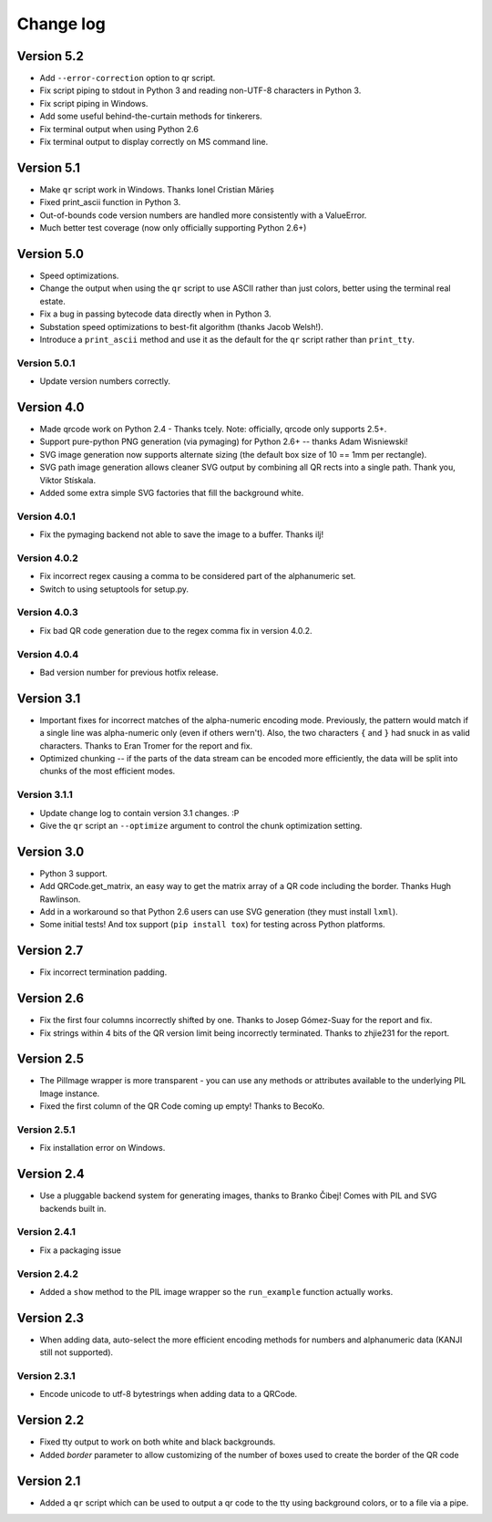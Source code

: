 ==========
Change log
==========

Version 5.2
===========

* Add ``--error-correction`` option to qr script.

* Fix script piping to stdout in Python 3 and reading non-UTF-8 characters in
  Python 3.

* Fix script piping in Windows.

* Add some useful behind-the-curtain methods for tinkerers.

* Fix terminal output when using Python 2.6

* Fix terminal output to display correctly on MS command line.


Version 5.1
===========

* Make ``qr`` script work in Windows. Thanks Ionel Cristian Mărieș

* Fixed print_ascii function in Python 3.

* Out-of-bounds code version numbers are handled more consistently with a
  ValueError.

* Much better test coverage (now only officially supporting Python 2.6+)


Version 5.0
===========

* Speed optimizations.

* Change the output when using the ``qr`` script to use ASCII rather than
  just colors, better using the terminal real estate.

* Fix a bug in passing bytecode data directly when in Python 3.

* Substation speed optimizations to best-fit algorithm (thanks Jacob Welsh!).

* Introduce a ``print_ascii`` method and use it as the default for the ``qr``
  script rather than ``print_tty``.

Version 5.0.1
-------------

* Update version numbers correctly.


Version 4.0
===========

* Made qrcode work on Python 2.4 - Thanks tcely.
  Note: officially, qrcode only supports 2.5+.

* Support pure-python PNG generation (via pymaging) for Python 2.6+ -- thanks
  Adam Wisniewski!

* SVG image generation now supports alternate sizing (the default box size of
  10 == 1mm per rectangle).

* SVG path image generation allows cleaner SVG output by combining all QR rects
  into a single path. Thank you, Viktor Stískala.

* Added some extra simple SVG factories that fill the background white.

Version 4.0.1
-------------

* Fix the pymaging backend not able to save the image to a buffer. Thanks ilj!

Version 4.0.2
-------------

* Fix incorrect regex causing a comma to be considered part of the alphanumeric
  set.

* Switch to using setuptools for setup.py.

Version 4.0.3
-------------

* Fix bad QR code generation due to the regex comma fix in version 4.0.2.

Version 4.0.4
-------------

* Bad version number for previous hotfix release.


Version 3.1
===========

* Important fixes for incorrect matches of the alpha-numeric encoding mode.
  Previously, the pattern would match if a single line was alpha-numeric only
  (even if others wern't). Also, the two characters ``{`` and ``}`` had snuck
  in as valid characters. Thanks to Eran Tromer for the report and fix.

* Optimized chunking -- if the parts of the data stream can be encoded more
  efficiently, the data will be split into chunks of the most efficient modes.

Version 3.1.1
-------------

* Update change log to contain version 3.1 changes. :P

* Give the ``qr`` script an ``--optimize`` argument to control the chunk
  optimization setting.


Version 3.0
===========

* Python 3 support.

* Add QRCode.get_matrix, an easy way to get the matrix array of a QR code
  including the border. Thanks Hugh Rawlinson.

* Add in a workaround so that Python 2.6 users can use SVG generation (they
  must install ``lxml``).

* Some initial tests! And tox support (``pip install tox``) for testing across
  Python platforms.


Version 2.7
===========

* Fix incorrect termination padding.


Version 2.6
===========

* Fix the first four columns incorrectly shifted by one. Thanks to Josep
  Gómez-Suay for the report and fix.

* Fix strings within 4 bits of the QR version limit being incorrectly
  terminated. Thanks to zhjie231 for the report.


Version 2.5
===========

* The PilImage wrapper is more transparent - you can use any methods or
  attributes available to the underlying PIL Image instance.

* Fixed the first column of the QR Code coming up empty! Thanks to BecoKo.

Version 2.5.1
-------------

* Fix installation error on Windows.


Version 2.4
===========

* Use a pluggable backend system for generating images, thanks to Branko Čibej!
  Comes with PIL and SVG backends built in.

Version 2.4.1
-------------

* Fix a packaging issue

Version 2.4.2
-------------

* Added a ``show`` method to the PIL image wrapper so the ``run_example``
  function actually works.


Version 2.3
===========

* When adding data, auto-select the more efficient encoding methods for numbers
  and alphanumeric data (KANJI still not supported).

Version 2.3.1
-------------

* Encode unicode to utf-8 bytestrings when adding data to a QRCode.


Version 2.2
===========

* Fixed tty output to work on both white and black backgrounds.

* Added `border` parameter to allow customizing of the number of boxes used to
  create the border of the QR code


Version 2.1
===========

* Added a ``qr`` script which can be used to output a qr code to the tty using
  background colors, or to a file via a pipe.
